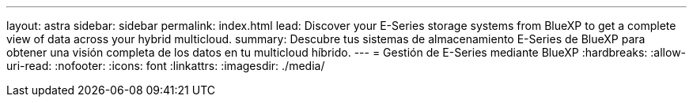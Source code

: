 ---
layout: astra 
sidebar: sidebar 
permalink: index.html 
lead: Discover your E-Series storage systems from BlueXP to get a complete view of data across your hybrid multicloud. 
summary: Descubre tus sistemas de almacenamiento E-Series de BlueXP para obtener una visión completa de los datos en tu multicloud híbrido. 
---
= Gestión de E-Series mediante BlueXP
:hardbreaks:
:allow-uri-read: 
:nofooter: 
:icons: font
:linkattrs: 
:imagesdir: ./media/


